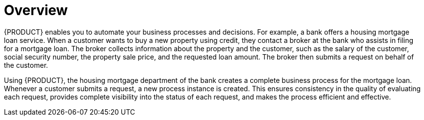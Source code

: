 [id='overview_business_process']
= Overview

{PRODUCT} enables you to automate your business processes and decisions. For example, a bank offers a housing mortgage loan service. When a customer wants to buy a new property using credit, they contact a broker at the bank who assists in filing for a mortgage loan. The broker collects information about the property and the customer, such as the salary of the customer, social security number, the property sale price, and the requested loan amount. The broker then submits a request on behalf of the customer.

Using {PRODUCT}, the housing mortgage department of the bank creates a complete business process for the mortgage loan. Whenever a customer submits a request, a new process instance is created. This ensures consistency in the quality of evaluating each request, provides complete visibility into the status of each request, and makes the process efficient and effective.
